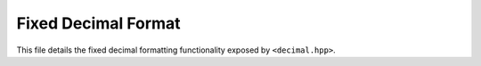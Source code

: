..
    This file is part of ICU4X. For terms of use, please see the file
    called LICENSE at the top level of the ICU4X source tree
    (online at: https://github.com/unicode-org/icu4x/blob/main/LICENSE ).

Fixed Decimal Format
====================

This file details the fixed decimal formatting functionality exposed by ``<decimal.hpp>``.

.. cpp:class:: icu4x::FixedDecimalFormat

    An ICU4X Fixed Decimal Format object, capable of formatting a :cpp:class:`FixedDecimal` as a string. See `the Rust docs <https://unicode-org.github.io/icu4x-docs/doc/icu/decimal/struct.FixedDecimalFormat.html>`_ for more information.

    .. cpp:function:: static std::optional<FixedDecimalFormat> Create(const Locale& locale, const DataProvider& provider, FixedDecimalFormatOptions opts)
 
        Creates a new :cpp:class:`FixedDecimalFormat` from locale data and an options bag. See `the Rust docs <https://unicode-org.github.io/icu4x-docs/doc/icu/decimal/struct.FixedDecimalFormat.html#method.try_new>`_ for more information.
 
    .. cpp:function:: std::optional<std::string> Format(const FixedDecimal& dec)
 
        Formats a :cpp:class:`FixedDecimal` to a string. See `the Rust docs <https://unicode-org.github.io/icu4x-docs/doc/icu/decimal/struct.FixedDecimalFormat.html#method.format>`_ for more information.

.. cpp:enum-class:: icu4x::GroupingStrategy

    Configuration for how often to render grouping separators. See `the Rust docs <https://unicode-org.github.io/icu4x-docs/doc/icu/decimal/options/enum.GroupingStrategy.html>`_ for more information.

    .. cpp:enumerator:: icu4x::GroupingStrategy::Auto
    .. cpp:enumerator:: icu4x::GroupingStrategy::Never
    .. cpp:enumerator:: icu4x::GroupingStrategy::Always
    .. cpp:enumerator:: icu4x::GroupingStrategy::Min2

.. cpp:enum-class:: icu4x::SignDisplay
    
    Configuration for when to render the minus sign or plus sign. See `the Rust docs <https://unicode-org.github.io/icu4x-docs/doc/icu/decimal/options/enum.SignDisplay.html>`_ for more information.

    .. cpp:enumerator:: icu4x::SignDisplay::Auto
    .. cpp:enumerator:: icu4x::SignDisplay::Never
    .. cpp:enumerator:: icu4x::SignDisplay::Always
    .. cpp:enumerator:: icu4x::SignDisplay::ExceptZero
    .. cpp:enumerator:: icu4x::SignDisplay::Negative

.. cpp:struct:: icu4x::FixedDecimalFormatOptions
    
    A bag of options defining how numbers will be formatted by :cpp:class:`FixedDecimalFormat`

    .. cpp:member:: GroupingStrategy grouping_strategy
    .. cpp:member:: SignDisplay sign_display
